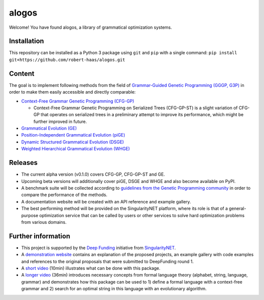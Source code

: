 alogos
======

Welcome! You have found alogos, a library of grammatical optimization systems.


Installation
------------

This repository can be installed as a Python 3 package using ``git`` and ``pip``
with a single command: ``pip install git+https://github.com/robert-haas/alogos.git``


Content
-------

The goal is to implement following methods from the field of 
`Grammar-Guided Genetic Programming (GGGP, G3P) <https://scholar.google.com/citations?view_op=view_citation&citation_for_view=BA0ubm4AAAAJ:UeHWp8X0CEIC>`__
in order to make them easily accessible and directly comparable:

- `Context-Free Grammar Genetic Programming (CFG-GP) <https://scholar.google.de/citations?view_op=view_citation&hl=de&user=BA0ubm4AAAAJ&citation_for_view=BA0ubm4AAAAJ:u5HHmVD_uO8C>`_

  - Context-Free Grammar Genetic Programming on Serialized Trees (CFG-GP-ST) is a slight variation of CFG-GP that operates on serialized trees in a preliminary attempt to improve its performance, which might be further improved in future.
- `Grammatical Evolution (GE) <https://scholar.google.de/citations?view_op=view_citation&hl=de&user=KlZHzFgAAAAJ&citation_for_view=KlZHzFgAAAAJ:AvfA0Oy_GE0C>`_
- `Position-Independent Grammatical Evolution (piGE) <https://scholar.google.de/citations?view_op=view_citation&hl=de&user=KlZHzFgAAAAJ&citation_for_view=KlZHzFgAAAAJ:hFOr9nPyWt4C>`_
- `Dynamic Structured Grammatical Evolution (DSGE) <https://scholar.google.de/citations?view_op=view_citation&hl=de&user=IC4uQLcAAAAJ&citation_for_view=IC4uQLcAAAAJ:2P1L_qKh6hAC>`_
- `Weighted Hierarchical Grammatical Evolution (WHGE) <https://scholar.google.de/citations?view_op=view_citation&hl=de&user=PMy0x0MAAAAJ&citation_for_view=PMy0x0MAAAAJ:3WNXLiBY60kC>`_


Releases
--------

- The current alpha version (v0.1.0) covers CFG-GP, CFG-GP-ST and GE.
- Upcoming beta versions will additionally cover piGE, DSGE and WHGE and
  also become available on PyPI.
- A benchmark suite will be collected according to
  `guidelines from the Genetic Programming community <https://scholar.google.de/citations?view_op=view_citation&citation_for_view=_mzk1w4AAAAJ:ZHo1McVdvXMC>`__
  in order to compare the performance of the methods.
- A documentation website will be created with an API reference and example gallery.
- The best performing method will be provided on the SingularityNET platform,
  where its role is that of a general-purpose optimization service that
  can be called by users or other services to solve hard optimization problems
  from various domains.


Further information
-------------------

- This project is supported by the
  `Deep Funding <https://deepfunding.ai/>`_
  initiative from
  `SingularityNET <https://singularitynet.io/>`_.
- A `demonstration website <https://robert-haas.github.io/g3p/>`_ contains an explanation of
  the proposed projects, an example gallery with code examples and references to the original
  proposals that were submitted to DeepFunding round 1.
- A `short video <https://youtu.be/0wKIBCdLMuQ?t=1501>`__
  (10min) illustrates what can be done with this package.
- A `longer video <https://www.youtube.com/watch?v=8klrXhelAiQ>`__
  (36min) introduces necessary concepts from formal language theory
  (alphabet, string, language, grammar) and demonstrates how this package can be used to
  1) define a formal language with a context-free grammar and
  2) search for an optimal string in this language with an evolutionary algorithm.
